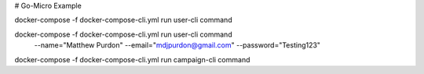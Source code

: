 # Go-Micro Example


docker-compose -f docker-compose-cli.yml run  user-cli command

docker-compose -f docker-compose-cli.yml run user-cli command \
  --name="Matthew Purdon" \
  --email="mdjpurdon@gmail.com" \
  --password="Testing123"

docker-compose -f docker-compose-cli.yml run campaign-cli command
